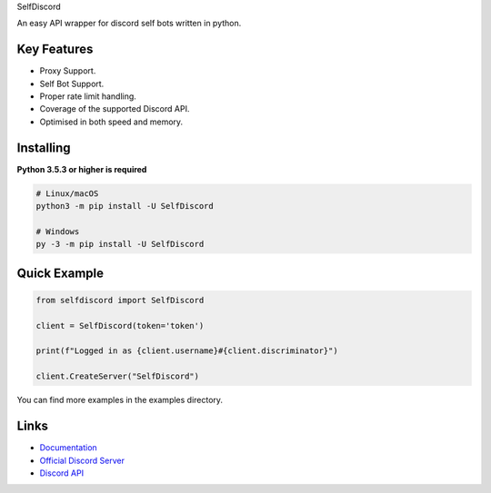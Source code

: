 SelfDiscord

.. image:: https://discord.com/api/guilds/795758135679516762/embed.png
   :target: https://discord.gg/CSJZYC3AZF
   :alt: Discord server invite
.. image:: https://img.shields.io/pypi/v/SelfDiscord.svg
   :target: https://pypi.python.org/pypi/SelfDiscord
   :alt: PyPI version info
.. image:: https://img.shields.io/pypi/pyversions/SelfDiscord.svg
   :target: https://pypi.python.org/pypi/SelfDiscord
   :alt: PyPI supported Python versions

An easy API wrapper for discord self bots written in python.

Key Features
-------------

- Proxy Support.
- Self Bot Support.
- Proper rate limit handling.
- Coverage of the supported Discord API.
- Optimised in both speed and memory.

Installing
----------

**Python 3.5.3 or higher is required**


.. code:: sh

    # Linux/macOS
    python3 -m pip install -U SelfDiscord

    # Windows
    py -3 -m pip install -U SelfDiscord


Quick Example
--------------

.. code:: py

    from selfdiscord import SelfDiscord

    client = SelfDiscord(token='token')

    print(f"Logged in as {client.username}#{client.discriminator}")

    client.CreateServer("SelfDiscord")

You can find more examples in the examples directory.

Links
------

- `Documentation <https://github.com/RedBallG/SelfDiscord/tree/main/docs>`_
- `Official Discord Server <https://discord.gg/CSJZYC3AZF>`_
- `Discord API <https://discord.gg/discord-api>`_